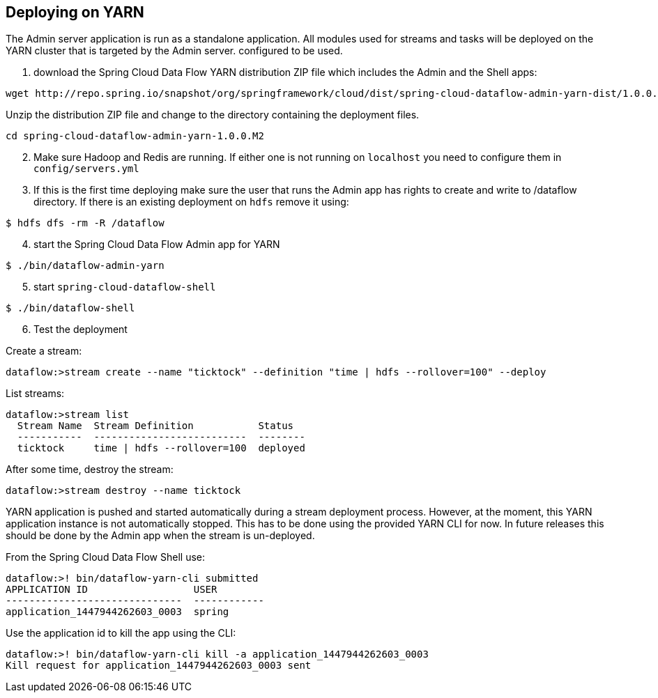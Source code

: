 == Deploying on YARN

The Admin server application is run as a standalone application.  All modules used for streams and tasks will be deployed on the YARN cluster that is targeted by the Admin server. configured to be used.

[start=1]
1. download the Spring Cloud Data Flow YARN distribution ZIP file which includes the Admin and the Shell apps:

```
wget http://repo.spring.io/snapshot/org/springframework/cloud/dist/spring-cloud-dataflow-admin-yarn-dist/1.0.0.M2/spring-cloud-dataflow-admin-yarn-dist-1.0.0.M2.zip
```

Unzip the distribution ZIP file and change to the directory containing the deployment files.

```
cd spring-cloud-dataflow-admin-yarn-1.0.0.M2
```

[start=2]
2. Make sure Hadoop and Redis are running. If either one is not running on `localhost` you need to configure them in `config/servers.yml`

[start=3]
3. If this is the first time deploying make sure the user that runs the Admin app has rights to create and write to /dataflow directory. If there is an existing deployment on `hdfs` remove it using:

```
$ hdfs dfs -rm -R /dataflow
```

[start=4]
4. start the Spring Cloud Data Flow Admin app for YARN

```
$ ./bin/dataflow-admin-yarn
```

[start=5]
5. start `spring-cloud-dataflow-shell`

```
$ ./bin/dataflow-shell
```

[start=6]
6. Test the deployment

Create a stream:

```
dataflow:>stream create --name "ticktock" --definition "time | hdfs --rollover=100" --deploy
```

List streams:

```
dataflow:>stream list
  Stream Name  Stream Definition           Status
  -----------  --------------------------  --------
  ticktock     time | hdfs --rollover=100  deployed
```

After some time, destroy the stream:

```
dataflow:>stream destroy --name ticktock
```

YARN application is pushed and started automatically during a stream deployment process. However, at the moment, this YARN application instance is not automatically stopped. This has to be done using the provided YARN CLI for now. In future releases this should be done by the Admin app when the stream is un-deployed.

From the Spring Cloud Data Flow Shell use:

```
dataflow:>! bin/dataflow-yarn-cli submitted
APPLICATION ID                  USER          
------------------------------  ------------  
application_1447944262603_0003  spring        
```
Use the application id to kill the app using the CLI:

```
dataflow:>! bin/dataflow-yarn-cli kill -a application_1447944262603_0003
Kill request for application_1447944262603_0003 sent
```
